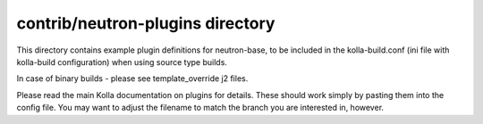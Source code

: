 contrib/neutron-plugins directory
=================================

This directory contains example plugin definitions for neutron-base, to
be included in the kolla-build.conf (ini file with kolla-build
configuration) when using source type builds.

In case of binary builds - please see template_override j2 files.

Please read the main Kolla documentation on plugins for details.
These should work simply by pasting them into the config file.
You may want to adjust the filename to match the branch you are
interested in, however.
